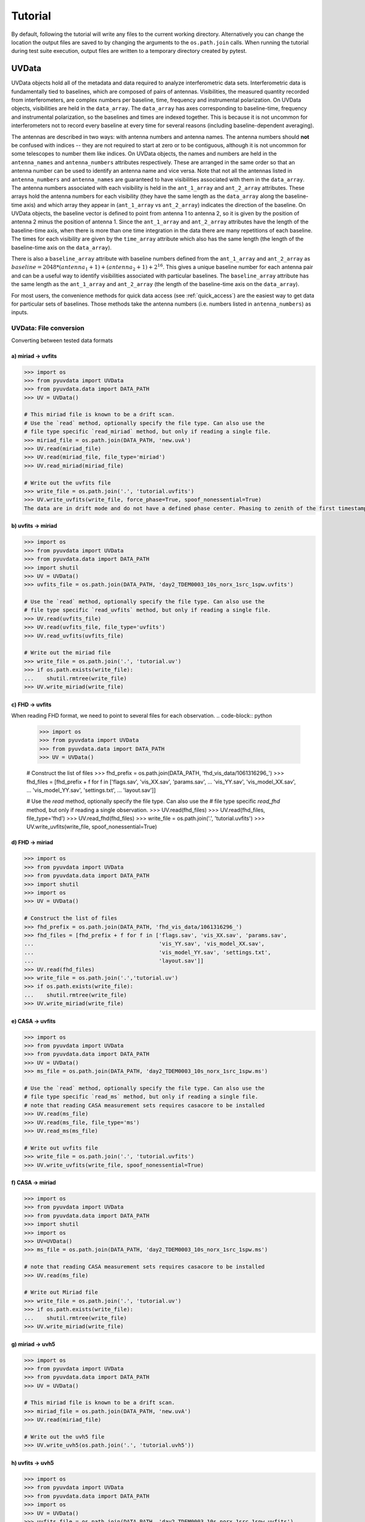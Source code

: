 Tutorial
========

By default, following the tutorial will write any files to the current working directory.
Alternatively you can change the location the output files are saved to
by changing the arguments to the ``os.path.join`` calls.
When running the tutorial during test suite execution,
output files are written to a temporary directory created by pytest.

------
UVData
------

UVData objects hold all of the metadata and data required to analyze interferometric
data sets. Interferometric data is fundamentally tied to baselines, which are composed
of pairs of antennas. Visibilities, the measured quantity recorded from interferometers,
are complex numbers per baseline, time, frequency and instrumental polarization. On
UVData objects, visibilities are held in the ``data_array``. The ``data_array`` has axes
corresponding to baseline-time, frequency and instrumental polarization, so the baselines
and times are indexed together. This is because it is not uncommon for interferometers
not to record every baseline at every time for several reasons (including
baseline-dependent averaging).

The antennas are described in two ways: with antenna numbers and antenna names. The
antenna numbers should **not** be confused with indices -- they are not required to start
at zero or to be contiguous, although it is not uncommon for some telescopes to number
them like indices. On UVData objects, the names and numbers are held in the
``antenna_names`` and ``antenna_numbers`` attributes respectively. These are arranged
in the same order so that an antenna number can be used to identify an antenna name and
vice versa.
Note that not all the antennas listed in ``antenna_numbers`` and ``antenna_names`` are
guaranteed to have visibilities associated with them in the ``data_array``. The antenna
numbers associated with each visibility is held in the ``ant_1_array`` and ``ant_2_array``
attributes. These arrays hold the antenna numbers for each visibility (they have the
same length as the ``data_array`` along the baseline-time axis) and which array they appear
in (``ant_1_array`` vs ``ant_2_array``) indicates the direction of the baseline. On
UVData objects, the baseline vector is defined to point from antenna 1 to antenna 2, so
it is given by the position of antenna 2 minus the position of antenna 1. Since the
``ant_1_array`` and ``ant_2_array`` attributes have the length of the baseline-time axis,
when there is more than one time integration in the data there are many repetitions of
each baseline. The times for each visibility are given by the ``time_array`` attribute
which also has the same length (the length of the baseline-time axis on the ``data_array``).

There is also a ``baseline_array`` attribute with baseline numbers defined from the
``ant_1_array`` and ``ant_2_array`` as
:math:`baseline = 2048 * (antenna_1+1) + (antenna_2+1) + 2^{16}`.
This gives a unique baseline number for each antenna pair and can be a useful way to
identify visibilities associated with particular baselines. The ``baseline_array``
attribute has the same length as the ``ant_1_array`` and ``ant_2_array`` (the length of
the baseline-time axis on the ``data_array``).

For most users, the convenience methods for quick data access (see :ref:`quick_access`)
are the easiest way to get data for particular sets of baselines. Those methods take
the antenna numbers (i.e. numbers listed in ``antenna_numbers``) as inputs.


UVData: File conversion
-----------------------
Converting between tested data formats

a) miriad -> uvfits
*******************
.. code-block:: python

  >>> import os
  >>> from pyuvdata import UVData
  >>> from pyuvdata.data import DATA_PATH
  >>> UV = UVData()

  # This miriad file is known to be a drift scan.
  # Use the `read` method, optionally specify the file type. Can also use the
  # file type specific `read_miriad` method, but only if reading a single file.
  >>> miriad_file = os.path.join(DATA_PATH, 'new.uvA')
  >>> UV.read(miriad_file)
  >>> UV.read(miriad_file, file_type='miriad')
  >>> UV.read_miriad(miriad_file)

  # Write out the uvfits file
  >>> write_file = os.path.join('.', 'tutorial.uvfits')
  >>> UV.write_uvfits(write_file, force_phase=True, spoof_nonessential=True)
  The data are in drift mode and do not have a defined phase center. Phasing to zenith of the first timestamp.

b) uvfits -> miriad
*******************
.. code-block:: python

  >>> import os
  >>> from pyuvdata import UVData
  >>> from pyuvdata.data import DATA_PATH
  >>> import shutil
  >>> UV = UVData()
  >>> uvfits_file = os.path.join(DATA_PATH, 'day2_TDEM0003_10s_norx_1src_1spw.uvfits')

  # Use the `read` method, optionally specify the file type. Can also use the
  # file type specific `read_uvfits` method, but only if reading a single file.
  >>> UV.read(uvfits_file)
  >>> UV.read(uvfits_file, file_type='uvfits')
  >>> UV.read_uvfits(uvfits_file)

  # Write out the miriad file
  >>> write_file = os.path.join('.', 'tutorial.uv')
  >>> if os.path.exists(write_file):
  ...    shutil.rmtree(write_file)
  >>> UV.write_miriad(write_file)

c) FHD -> uvfits
****************
When reading FHD format, we need to point to several files for each observation.
.. code-block:: python

  >>> import os
  >>> from pyuvdata import UVData
  >>> from pyuvdata.data import DATA_PATH
  >>> UV = UVData()

  # Construct the list of files
  >>> fhd_prefix = os.path.join(DATA_PATH, 'fhd_vis_data/1061316296_')
  >>> fhd_files = [fhd_prefix + f for f in ['flags.sav', 'vis_XX.sav', 'params.sav',
  ...                                       'vis_YY.sav', 'vis_model_XX.sav',
  ...                                       'vis_model_YY.sav', 'settings.txt',
  ...                                       'layout.sav']]

  # Use the `read` method, optionally specify the file type. Can also use the
  # file type specific `read_fhd` method, but only if reading a single observation.
  >>> UV.read(fhd_files)
  >>> UV.read(fhd_files, file_type='fhd')
  >>> UV.read_fhd(fhd_files)
  >>> write_file = os.path.join('.', 'tutorial.uvfits')
  >>> UV.write_uvfits(write_file, spoof_nonessential=True)

d) FHD -> miriad
****************
.. code-block:: python

  >>> import os
  >>> from pyuvdata import UVData
  >>> from pyuvdata.data import DATA_PATH
  >>> import shutil
  >>> import os
  >>> UV = UVData()

  # Construct the list of files
  >>> fhd_prefix = os.path.join(DATA_PATH, 'fhd_vis_data/1061316296_')
  >>> fhd_files = [fhd_prefix + f for f in ['flags.sav', 'vis_XX.sav', 'params.sav',
  ...                                       'vis_YY.sav', 'vis_model_XX.sav',
  ...                                       'vis_model_YY.sav', 'settings.txt',
  ...                                       'layout.sav']]
  >>> UV.read(fhd_files)
  >>> write_file = os.path.join('.','tutorial.uv')
  >>> if os.path.exists(write_file):
  ...    shutil.rmtree(write_file)
  >>> UV.write_miriad(write_file)

e) CASA -> uvfits
*****************
.. code-block:: python

  >>> import os
  >>> from pyuvdata import UVData
  >>> from pyuvdata.data import DATA_PATH
  >>> UV = UVData()
  >>> ms_file = os.path.join(DATA_PATH, 'day2_TDEM0003_10s_norx_1src_1spw.ms')

  # Use the `read` method, optionally specify the file type. Can also use the
  # file type specific `read_ms` method, but only if reading a single file.
  # note that reading CASA measurement sets requires casacore to be installed
  >>> UV.read(ms_file)
  >>> UV.read(ms_file, file_type='ms')
  >>> UV.read_ms(ms_file)

  # Write out uvfits file
  >>> write_file = os.path.join('.', 'tutorial.uvfits')
  >>> UV.write_uvfits(write_file, spoof_nonessential=True)

f) CASA -> miriad
*****************
.. code-block:: python

  >>> import os
  >>> from pyuvdata import UVData
  >>> from pyuvdata.data import DATA_PATH
  >>> import shutil
  >>> import os
  >>> UV=UVData()
  >>> ms_file = os.path.join(DATA_PATH, 'day2_TDEM0003_10s_norx_1src_1spw.ms')

  # note that reading CASA measurement sets requires casacore to be installed
  >>> UV.read(ms_file)

  # Write out Miriad file
  >>> write_file = os.path.join('.', 'tutorial.uv')
  >>> if os.path.exists(write_file):
  ...    shutil.rmtree(write_file)
  >>> UV.write_miriad(write_file)

g) miriad -> uvh5
*****************
.. code-block:: python

  >>> import os
  >>> from pyuvdata import UVData
  >>> from pyuvdata.data import DATA_PATH
  >>> UV = UVData()

  # This miriad file is known to be a drift scan.
  >>> miriad_file = os.path.join(DATA_PATH, 'new.uvA')
  >>> UV.read(miriad_file)

  # Write out the uvh5 file
  >>> UV.write_uvh5(os.path.join('.', 'tutorial.uvh5'))

h) uvfits -> uvh5
*****************
.. code-block:: python

  >>> import os
  >>> from pyuvdata import UVData
  >>> from pyuvdata.data import DATA_PATH
  >>> import os
  >>> UV = UVData()
  >>> uvfits_file = os.path.join(DATA_PATH, 'day2_TDEM0003_10s_norx_1src_1spw.uvfits')
  >>> UV.read(uvfits_file)

  # Write out the uvh5 file
  >>> write_file = os.path.join('.', 'tutorial.uvh5')
  >>> if os.path.exists(write_file):
  ...    os.remove(write_file)
  >>> UV.write_uvh5(write_file)

  # Read the uvh5 file back in.
  # Use the `read` method, optionally specify the file type. Can also use the
  # file type specific `read_uvh5` method, but only if reading a single file.
  >>> UV.read(write_file)
  >>> UV.read(write_file, file_type='uvh5')
  >>> UV.read_uvh5(write_file)

i) MWA correlator -> uvfits
***************************
The MWA correlator writes FITS files containing the correlator dumps (but
lacking metadata and not conforming to the uvfits format). pyuvdata can read
these files along with MWA metafits files (containing the required metadata)
into a UVData object which can then be written out to uvfits or any other
supported file type. There are also options for applying cable length corrections,
dividing out digital gains, dividing out the coarse band shape, common flagging patterns,
using cotter flag files, and phasing the data to the pointing center. It is also
optional to apply a Van Vleck correction to the data. The default for this correction is
to use a Chebyshev polynomial approximation, and there is an option to instead use a
slower integral implementation.

.. code-block:: python

  >>> import os
  >>> from pyuvdata import UVData
  >>> from pyuvdata.data import DATA_PATH
  >>> UV = UVData()

  # Construct the list of files
  >>> data_path = os.path.join(DATA_PATH, 'mwa_corr_fits_testfiles/')
  >>> filelist = [data_path + i for i in ['1131733552.metafits',
  ... '1131733552_20151116182537_mini_gpubox01_00.fits']]

  # Use the `read` method, optionally specify the file type. Can also use the
  # file type specific `read_mwa_corr_fits` method, but only if reading files
  # from a single observation.
  # Apply cable corrections and phase data before writing to uvfits
  # Skip routine time/frequency flagging - see flag_init and associated keywords in documentation
  >>> UV.read(filelist, correct_cable_len=True, phase_to_pointing_center=True, flag_init=False)
  >>> UV.read(filelist, file_type='mwa_corr_fits', correct_cable_len=True, phase_to_pointing_center=True, flag_init=False)
  >>> UV.read_mwa_corr_fits(filelist, correct_cable_len=True, phase_to_pointing_center=True, flag_init=False)

  # Write out uvfits file
  >>> write_file = os.path.join('.', 'tutorial.uvfits')
  >>> UV.write_uvfits(write_file, spoof_nonessential=True)

.. _quick_access:

UVData: Quick data access
-------------------------
A small suite of functions are available to quickly access numpy arrays of data,
flags, and nsamples.

a) Data for single antenna pair / polarization combination.
************************************************************
.. code-block:: python

  >>> import os
  >>> from pyuvdata import UVData
  >>> from pyuvdata.data import DATA_PATH
  >>> import numpy as np
  >>> UV = UVData()
  >>> filename = os.path.join(DATA_PATH, 'day2_TDEM0003_10s_norx_1src_1spw.uvfits')
  >>> UV.read(filename)
  >>> data = UV.get_data(1, 2, 'rr')  # data for ant1=1, ant2=2, pol='rr'
  >>> times = UV.get_times(1, 2)  # times corresponding to 0th axis in data
  >>> print(data.shape)
  (9, 64)
  >>> print(times.shape)
  (9,)

  # One can equivalently make any of these calls with the input wrapped in a tuple.
  >>> data = UV.get_data((1, 2, 'rr'))
  >>> times = UV.get_times((1, 2))

b) Flags and nsamples for above data.
*************************************
.. code-block:: python

  >>> flags = UV.get_flags(1, 2, 'rr')
  >>> nsamples = UV.get_nsamples(1, 2, 'rr')
  >>> print(flags.shape)
  (9, 64)
  >>> print(nsamples.shape)
  (9, 64)

c) Data for single antenna pair, all polarizations.
***************************************************
.. code-block:: python

  >>> data = UV.get_data(1, 2)
  >>> print(data.shape)
  (9, 64, 4)

  # Can also give baseline number
  >>> data2 = UV.get_data(UV.antnums_to_baseline(1, 2))
  >>> print(np.all(data == data2))
  True

d) Data for single polarization, all baselines.
***********************************************
.. code-block:: python

  >>> data = UV.get_data('rr')
  >>> print(data.shape)
  (1360, 64)

e) Iterate over all antenna pair / polarizations.
*************************************************
.. code-block:: python

  >>> for key, data in UV.antpairpol_iter():
  ...  flags = UV.get_flags(key)
  ...  nsamples = UV.get_nsamples(key)

    # Do something with the data, flags, nsamples

f) Convenience functions to ask what antennas, baselines, and pols are in the data.
***********************************************************************************
.. code-block:: python

  # Get all unique antennas in data
  >>> print(UV.get_ants())
  [ 0  1  2  3  6  7  8 11 14 18 19 20 21 22 23 24 26 27]

  # Get all baseline nums in data, print first 10.
  >>> print(UV.get_baseline_nums()[0:10])
  [67586 67587 67588 67591 67592 67593 67596 67599 67603 67604]

  # Get all (ordered) antenna pairs in data (same info as baseline_nums), print first 10.
  >>> print(UV.get_antpairs()[0:10])
  [(0, 1), (0, 2), (0, 3), (0, 6), (0, 7), (0, 8), (0, 11), (0, 14), (0, 18), (0, 19)]

  # Get all antenna pairs and polariations, i.e. keys produced in UV.antpairpol_iter(), print first 5.
  >>> print(UV.get_antpairpols()[0:5])
  [(0, 1, 'rr'), (0, 1, 'll'), (0, 1, 'rl'), (0, 1, 'lr'), (0, 2, 'rr')]

g) Quick access to file attributes of a UV* object (UVData, UVCal, UVBeam)
**************************************************************************
.. code-block:: python

  ## in bash ##
  # Print data_array.shape to stdout
  pyuvdata_inspect.py --attr=data_array.shape <uv*_file>

  # Print Ntimes,Nfreqs,Nbls to stdout
  pyuvdata_inspect.py --attr=Ntimes,Nfreqs,Nbls <uv*_file>

  # Load object to instance name "uv" and will remain in interpreter
  pyuvdata_inspect.py -i <uv*_file>

UVData: Phasing
---------------
Phasing/unphasing data
.. code-block:: python

  >>> import os
  >>> from pyuvdata import UVData
  >>> from pyuvdata.data import DATA_PATH
  >>> from astropy.time import Time
  >>> UV = UVData()
  >>> miriad_file = os.path.join(DATA_PATH, 'new.uvA')
  >>> UV.read(miriad_file)
  >>> print(UV.phase_type)
  drift

  # Phase the data to the zenith at first time step. Can either be specified
  # as a astropy Time object or as a float which is taken to be in JD.
  >>> UV.phase_to_time(Time(UV.time_array[0], format='jd'))
  >>> print(UV.phase_type)
  phased

  # Undo phasing
  >>> UV.unphase_to_drift()
  >>> print(UV.phase_type)
  drift

  # Phase the data to the zenith at first time step using float JD.
  >>> UV.phase_to_time(UV.time_array[0])
  >>> print(UV.phase_type)
  phased

  # Rephase to another phase center (unphases and rephases under the hood)
  # Phase to a specific ra/dec/epoch (in radians)
  >>> UV.phase(5.23368, 0.710940, epoch="J2000")


UVData: Averaging and Resampling
--------------------------------
pyuvdata has methods to average (downsample) in time and frequency and also to
upsample in time (useful to get all baselines on the shortest time integration
for a data set that has had baseline dependent time averaging applied).

Use the ``downsample_in_time``, ``upsample_in_time`` and ``resample_in_time`` methods to
average (downsample) and upsample in time or to do both at once on data
that have had baseline dependent averaging (BDA) applied to put all the baselines
on the same time integrations. Resampling in time is done on phased data by default,
drift mode data are phased, resampled, and then unphased. Set ``allow_drift=True``
to do resampling without phasing.

Use the ``frequency_average`` method to average along the frequency axis.

a) Averaging (Downsampling) in time
***********************************
Use either the ``n_times_to_avg`` keyword to specify an integer factor to average
by or ``min_int_time`` to specify a minimum final integration time. Specifying
``min_int_time`` is most appropriate when the integration time varies, e.g. if
the data have had baseline-dependent averaging applied.

.. code-block:: python

  >>> import os
  >>> import numpy as np
  >>> from pyuvdata import UVData
  >>> from pyuvdata.data import DATA_PATH
  >>> uv_object = UVData()
  >>> datafile = os.path.join(DATA_PATH, "zen.2458661.23480.HH.uvh5")
  >>> uv_object.read(datafile)
  >>> uv_object2 = uv_object.copy()
  >>> print("Range of integration times: ", np.amin(uv_object.integration_time),
  ...       "-", np.amax(uv_object.integration_time))
  Range of integration times:  1.879048192 - 1.879048192

  # first use n_times_to_avg to average by a factor of 2 in time.
  >>> uv_object.downsample_in_time(n_times_to_avg=2)
  Data are in drift mode, phasing before resampling.
  Unphasing back to drift mode.

  >>> print("Range of integration times after downsampling: ", np.amin(uv_object.integration_time),
  ...       "-", np.amax(uv_object.integration_time))
  Range of integration times after downsampling:  3.758096384 - 3.758096384

  # Now use min_int_time to average by a factor of 2 in time.
  >>> min_integration_time = np.amax(uv_object2.integration_time) * 2.0
  >>> uv_object2.downsample_in_time(min_int_time=min_integration_time)
  Data are in drift mode, phasing before resampling.
  Unphasing back to drift mode.

  >>> print("Range of integration times after downsampling: ", np.amin(uv_object2.integration_time),
  ...       "-", np.amax(uv_object2.integration_time))
  Range of integration times after downsampling:  3.758096384 - 3.758096384


b) Upsampling in time
*********************
.. code-block:: python

  >>> import os
  >>> import numpy as np
  >>> from pyuvdata import UVData
  >>> from pyuvdata.data import DATA_PATH
  >>> uv_object = UVData()
  >>> datafile = os.path.join(DATA_PATH, "zen.2458661.23480.HH.uvh5")
  >>> uv_object.read(datafile)
  >>> print("Range of integration times: ", np.amin(uv_object.integration_time),
  ...       "-", np.amax(uv_object.integration_time))
  Range of integration times:  1.879048192 - 1.879048192

  >>> max_integration_time = np.amin(uv_object.integration_time) / 2.0
  >>> uv_object.upsample_in_time(max_integration_time)
  Data are in drift mode, phasing before resampling.
  Unphasing back to drift mode.

  >>> print("Range of integration times after upsampling: ", np.amin(uv_object.integration_time),
  ...       "-", np.amax(uv_object.integration_time))
  Range of integration times after upsampling:  0.939524096 - 0.939524096

c) Resampling a BDA dataset in time
***********************************
.. code-block:: python

  >>> import os
  >>> import numpy as np
  >>> from pyuvdata import UVData
  >>> from pyuvdata.data import DATA_PATH
  >>> uv_object = UVData()
  >>> testfile = os.path.join(DATA_PATH, "simulated_bda_file.uvh5")
  >>> uv_object.read(testfile)
  >>> print("Range of integration times: ", np.amin(uv_object.integration_time),
  ...       "-", np.amax(uv_object.integration_time))
  Range of integration times:  2.0 - 16.0

  # Resample all baselines to an 8s integration time
  >>> uv_object.resample_in_time(8)
  >>> print("Range of integration times after resampling: ", np.amin(uv_object.integration_time),
  ...       "-", np.amax(uv_object.integration_time))
  Range of integration times after resampling:  8.0 - 8.0

d) Averaging in frequency
*************************
.. code-block:: python

  >>> import os
  >>> import numpy as np
  >>> from pyuvdata import UVData
  >>> from pyuvdata.data import DATA_PATH
  >>> uv_object = UVData()
  >>> datafile = os.path.join(DATA_PATH, "zen.2458661.23480.HH.uvh5")
  >>> uv_object.read(datafile)
  >>> print("Channel width: ", uv_object.channel_width)
  Channel width:  122070.3125

  # Average by a factor of 2 in frequency
  >>> uv_object.frequency_average(2)
  >>> print("Channel width after frequency averaging: ", uv_object.channel_width)
  Channel width after frequency averaging:  244140.625

UVData: Plotting
----------------
Making a simple waterfall plot.

Note: there is now support for reading in only part of a uvfits, uvh5 or miriad file
(see :ref:`large_files`), so you need not read in the
entire file to plot one waterfall.
.. code-block:: python

  >>> import os
  >>> from pyuvdata import UVData
  >>> from pyuvdata.data import DATA_PATH
  >>> import numpy as np
  >>> import matplotlib.pyplot as plt # doctest: +SKIP
  >>> UV = UVData()
  >>> filename = os.path.join(DATA_PATH, 'day2_TDEM0003_10s_norx_1src_1spw.uvfits')
  >>> UV.read(filename)

  # Note that the length of the array along axis=1 is always 1.
  >>> print(UV.data_array.shape)
  (1360, 1, 64, 4)
  >>> print(UV.Ntimes)
  15
  >>> print(UV.Nfreqs)
  64
  >>> bl = UV.antnums_to_baseline(1, 2)
  >>> print(bl)
  69635
  >>> bl_ind = np.where(UV.baseline_array == bl)[0]

  # Amplitude waterfall for all spectral channels and 0th polarization
  >>> plt.imshow(np.abs(UV.data_array[bl_ind, 0, :, 0])) # doctest: +SKIP
  >>> plt.show() # doctest: +SKIP

  # If using flexible spectral windows (flex_spw=True), plot the 0th window, 0th pol
  >>> if UV.flex_spw: # doctest: +SKIP
  ...     window_sel = UV.flex_spw_id_array == 0 # doctest: +SKIP
  ...     plt.imshow(np.abs(UV.data_array[bl_ind, 0, window_sel, 0])) # doctest: +SKIP
  ...     plt.show() # doctest: +SKIP

  # Update: With new UI features, making waterfalls is easier than ever!
  >>> plt.imshow(np.abs(UV.get_data((1, 2, UV.polarization_array[0])))) # doctest: +SKIP
  >>> plt.show() # doctest: +SKIP


UVData: Location conversions
----------------------------
A number of conversion methods exist to map between different coordinate systems
for locations on the earth.

a) Getting antenna positions in topocentric frame in units of meters
********************************************************************
.. code-block:: python

  # directly from UVData object
  >>> import os
  >>> from pyuvdata import UVData
  >>> from pyuvdata.data import DATA_PATH
  >>> uvd = UVData()
  >>> data_file = os.path.join(DATA_PATH, 'new.uvA')
  >>> uvd.read(data_file)
  >>> antpos, ants = uvd.get_ENU_antpos()

  # using utils
  >>> from pyuvdata import utils

  # get antennas positions in ECEF
  >>> antpos = uvd.antenna_positions + uvd.telescope_location

  # convert to topocentric (East, North, Up or ENU) coords.
  >>> antpos = utils.ENU_from_ECEF(antpos, *uvd.telescope_location_lat_lon_alt)

UVData: Selecting data
----------------------
The select method lets you select specific antennas (by number or name),
antenna pairs, frequencies (in Hz or by channel number), times (or time_range)
or polarizations to keep in the object while removing others.

Note: The same select interface is now supported on the read for uvfits, uvh5
and miriad files (see :ref:`large_files`), so you need not
read in the entire file before doing the select.

a) Select 3 antennas to keep using the antenna number.
******************************************************
.. code-block:: python

  >>> import os
  >>> from pyuvdata import UVData
  >>> from pyuvdata.data import DATA_PATH
  >>> import numpy as np
  >>> UV = UVData()
  >>> filename = os.path.join(DATA_PATH, 'day2_TDEM0003_10s_norx_1src_1spw.uvfits')
  >>> UV.read(filename)

  # print all the antennas numbers with data in the original file
  >>> print(np.unique(UV.ant_1_array.tolist() + UV.ant_2_array.tolist()))
  [ 0  1  2  3  6  7  8 11 14 18 19 20 21 22 23 24 26 27]
  >>> UV.select(antenna_nums=[0, 11, 20])

  # print all the antennas numbers with data after the select
  >>> print(np.unique(UV.ant_1_array.tolist() + UV.ant_2_array.tolist()))
  [ 0 11 20]

b) Select 3 antennas to keep using the antenna names, also select 5 frequencies to keep.
****************************************************************************************
.. code-block:: python

  >>> import os
  >>> from pyuvdata import UVData
  >>> from pyuvdata.data import DATA_PATH
  >>> import numpy as np
  >>> UV = UVData()
  >>> filename = os.path.join(DATA_PATH, 'day2_TDEM0003_10s_norx_1src_1spw.uvfits')
  >>> UV.read(filename)

  # print all the antenna names with data in the original file
  >>> unique_ants = np.unique(UV.ant_1_array.tolist() + UV.ant_2_array.tolist())
  >>> print([UV.antenna_names[np.where(UV.antenna_numbers==a)[0][0]] for a in unique_ants])
  ['W09', 'E02', 'E09', 'W01', 'N06', 'N01', 'E06', 'E08', 'W06', 'W04', 'N05', 'E01', 'N04', 'E07', 'W05', 'N02', 'E03', 'N08']

  # print how many frequencies in the original file
  >>> print(UV.freq_array.size)
  64
  >>> UV.select(antenna_names=['N02', 'E09', 'W06'], frequencies=UV.freq_array[0,0:4])

  # print all the antenna names with data after the select
  >>> unique_ants = np.unique(UV.ant_1_array.tolist() + UV.ant_2_array.tolist())
  >>> print([UV.antenna_names[np.where(UV.antenna_numbers==a)[0][0]] for a in unique_ants])
  ['E09', 'W06', 'N02']

  # print all the frequencies after the select
  >>> print(UV.freq_array)
  [[3.6304542e+10 3.6304667e+10 3.6304792e+10 3.6304917e+10]]

c) Select a few antenna pairs to keep
*************************************
.. code-block:: python

  >>> import os
  >>> from pyuvdata import UVData
  >>> from pyuvdata.data import DATA_PATH
  >>> UV = UVData()
  >>> filename = os.path.join(DATA_PATH, 'day2_TDEM0003_10s_norx_1src_1spw.uvfits')
  >>> UV.read(filename)

  # print how many antenna pairs with data in the original file
  >>> print(len(set(zip(UV.ant_1_array, UV.ant_2_array))))
  153
  >>> UV.select(bls=[(0, 2), (6, 0), (0, 21)])

  # note that order of the values in the pair does not matter
  # print all the antenna pairs after the select
  >>> print(sorted(set(zip(UV.ant_1_array, UV.ant_2_array))))
  [(0, 2), (0, 6), (0, 21)]

d) Select antenna pairs using baseline numbers
**********************************************
.. code-block:: python

  >>> import os
  >>> import numpy as np
  >>> from pyuvdata import UVData
  >>> from pyuvdata.data import DATA_PATH
  >>> UV = UVData()
  >>> filename = os.path.join(DATA_PATH, 'day2_TDEM0003_10s_norx_1src_1spw.uvfits')
  >>> UV.read(filename)

  # baseline numbers can be found in the baseline_array
  >>> print(len(UV.baseline_array))
  1360

  # select baselines using the baseline numbers
  >>> UV.select(bls=[73736, 73753, 81945])

  # print unique baselines and antennas after select
  >>> print(np.unique(UV.baseline_array))
  [73736 73753 81945]
  >>> print(list(set(zip(UV.ant_1_array, UV.ant_2_array))))
  [(3, 24), (3, 7), (7, 24)]

e) Select antenna pairs and polarizations using ant_str argument
****************************************************************

Basic options are 'auto', 'cross', or 'all'. 'auto' returns just the
autocorrelations (all pols), while 'cross' returns just the cross-correlations
(all pols).  The ant_str can also contain:

1. Individual antenna number(s):
________________________________

- 1: returns all antenna pairs containing antenna number 1 (including the auto correlation)
- 1,2: returns all antenna pairs containing antennas 1 and/or 2

.. code-block:: python

  >>> import os
  >>> from pyuvdata import UVData
  >>> from pyuvdata.data import DATA_PATH
  >>> UV = UVData()
  >>> filename = os.path.join(DATA_PATH, 'day2_TDEM0003_10s_norx_1src_1spw.uvfits')
  >>> UV.read(filename)

  # Print the number of antenna pairs in the original file
  >>> print(len(UV.get_antpairs()))
  153

  # Apply select to UV object
  >>> UV.select(ant_str='1,2,3')

  # Print the number of antenna pairs after the select
  >>> print(len(UV.get_antpairs()))
  48

2. Individual baseline(s):
___________________________

- 1_2: returns only the antenna pair (1,2)
- 1_2,1_3,1_10: returns antenna pairs (1,2),(1,3),(1,10)
- (1,2)_3: returns antenna pairs (1,3),(2,3)
- 1_(2,3): returns antenna pairs (1,2),(1,3)

.. code-block:: python

  >>> import os
  >>> from pyuvdata import UVData
  >>> from pyuvdata.data import DATA_PATH
  >>> UV = UVData()
  >>> filename = os.path.join(DATA_PATH, 'day2_TDEM0003_10s_norx_1src_1spw.uvfits')
  >>> UV.read(filename)

  # Print the number of antenna pairs in the original file
  >>> print(len(UV.get_antpairs()))
  153

  # Apply select to UV object
  >>> UV.select(ant_str='(1,2)_(3,6)')

  # Print the antennas pairs with data after the select
  >>> print(UV.get_antpairs())
  [(1, 3), (1, 6), (2, 3), (2, 6)]

3. Antenna number(s) and polarization(s):
__________________________________________

When polarization information is passed with antenna numbers,
all antenna pairs kept in the object will retain data for each specified polarization

- 1x: returns all antenna pairs containing antenna number 1 and polarizations xx and xy
- 2x_3y: returns the antenna pair (2,3) and polarization xy
- 1r_2l,1l_3l,1r_4r: returns antenna pairs (1,2), (1,3), (1,4) and polarizations rr, ll, and rl.  This yields a complete list of baselines with polarizations of 1r_2l, 1l_2l, 1r_2r, 1r_3l, 1l_3l, 1r_3r, 1r_11l, 1l_11l, and 1r_11r.
- (1x,2y)_(3x,4y): returns antenna pairs (1,3),(1,4),(2,3),(2,4) and polarizations xx, yy, xy, and yx
- 2l_3: returns antenna pair (2,3) and polarizations ll and lr
- 2r_3: returns antenna pair (2,3) and polarizations rr and rl
- 1l_3,2x_3: returns antenna pairs (1,3), (2,3) and polarizations ll, lr, xx, and xy
- 1_3l,2_3x: returns antenna pairs (1,3), (2,3) and polarizations ll, rl, xx, and yx

.. code-block:: python

  >>> import os
  >>> from pyuvdata import UVData
  >>> from pyuvdata.data import DATA_PATH
  >>> UV = UVData()
  >>> filename = os.path.join(DATA_PATH, 'day2_TDEM0003_10s_norx_1src_1spw.uvfits')
  >>> UV.read(filename)

  # Print the number of antennas and polarizations with data in the original file
  >>> print((len(UV.get_antpairs()), UV.get_pols()))
  (153, ['rr', 'll', 'rl', 'lr'])

  # Apply select to UV object
  >>> UV.select(ant_str='1r_2l,1l_3l,1r_6r')

  # Print all the antennas numbers and polarizations with data after the select
  >>> print((UV.get_antpairs(), UV.get_pols()))
  ([(1, 2), (1, 3), (1, 6)], ['rr', 'll', 'rl'])

4. Stokes parameter(s):
________________________

Can be passed lowercase or uppercase

- i,I: keeps only Stokes I
- q,V: keeps both Stokes Q and V

5. Minus sign(s):
________________________

If a minus sign is present in front of an antenna number, it will not be kept in the data

- 1,-3: returns all antenna pairs containing antenna 1, but removes any containing antenna 3
- 1,-1_3: returns all antenna pairs containing antenna 1, except the antenna pair (1,3)
- 1x_(-3y,10x): returns antenna pair (1,10) and polarization xx

.. code-block:: python

  >>> import os
  >>> from pyuvdata import UVData
  >>> from pyuvdata.data import DATA_PATH
  >>> UV = UVData()
  >>> filename = os.path.join(DATA_PATH, 'day2_TDEM0003_10s_norx_1src_1spw.uvfits')
  >>> UV.read(filename)

  # Print the number of antenna pairs in the original file
  >>> print(len(UV.get_antpairs()))
  153

  # Apply select to UV object
  >>> UV.select(ant_str='1,-1_3')

  # Print the number of antenna pairs with data after the select
  >>> print(len(UV.get_antpairs()))
  16

e) Select data and return new object (leaving original intact).
***************************************************************
.. code-block:: python

  >>> import os
  >>> from pyuvdata import UVData
  >>> from pyuvdata.data import DATA_PATH
  >>> import numpy as np
  >>> UV = UVData()
  >>> filename = os.path.join(DATA_PATH, 'day2_TDEM0003_10s_norx_1src_1spw.uvfits')
  >>> UV.read(filename)
  >>> UV2 = UV.select(antenna_nums=[0, 11, 20], inplace=False)

  # print all the antennas numbers with data in the original file
  >>> print(np.unique(UV.ant_1_array.tolist() + UV.ant_2_array.tolist()))
  [ 0  1  2  3  6  7  8 11 14 18 19 20 21 22 23 24 26 27]

  # print all the antennas numbers with data after the select
  >>> print(np.unique(UV2.ant_1_array.tolist() + UV2.ant_2_array.tolist()))
  [ 0 11 20]

UVData: Combining and concatenating data
----------------------------------------
The __add__ method lets you combine UVData objects along
the baseline-time, frequency, and/or polarization axis.

a) Combine frequencies.
***********************
.. code-block:: python

  >>> import os
  >>> from pyuvdata import UVData
  >>> from pyuvdata.data import DATA_PATH
  >>> import numpy as np
  >>> uv1 = UVData()
  >>> filename = os.path.join(DATA_PATH, 'day2_TDEM0003_10s_norx_1src_1spw.uvfits')
  >>> uv1.read(filename)
  >>> uv2 = uv1.copy()

  # Downselect frequencies to recombine
  >>> uv1.select(freq_chans=np.arange(0, 32))
  >>> uv2.select(freq_chans=np.arange(32, 64))
  >>> uv3 = uv1 + uv2
  >>> print((uv1.Nfreqs, uv2.Nfreqs, uv3.Nfreqs))
  (32, 32, 64)

b) Combine times.
*****************
.. code-block:: python

  >>> import os
  >>> from pyuvdata import UVData
  >>> from pyuvdata.data import DATA_PATH
  >>> import numpy as np
  >>> uv1 = UVData()
  >>> filename = os.path.join(DATA_PATH, 'day2_TDEM0003_10s_norx_1src_1spw.uvfits')
  >>> uv1.read(filename)
  >>> uv2 = uv1.copy()

  # Downselect times to recombine
  >>> times = np.unique(uv1.time_array)
  >>> uv1.select(times=times[0:len(times) // 2])
  >>> uv2.select(times=times[len(times) // 2:])
  >>> uv3 = uv1 + uv2
  >>> print((uv1.Ntimes, uv2.Ntimes, uv3.Ntimes))
  (7, 8, 15)
  >>> print((uv1.Nblts, uv2.Nblts, uv3.Nblts))
  (459, 901, 1360)

c) Combine in place.
********************
The following two commands are equivalent, and act on uv1
directly without creating a third uvdata object.
.. code-block:: python

  >>> import os
  >>> from pyuvdata import UVData
  >>> from pyuvdata.data import DATA_PATH
  >>> import numpy as np
  >>> uv1 = UVData()
  >>> filename = os.path.join(DATA_PATH, 'day2_TDEM0003_10s_norx_1src_1spw.uvfits')
  >>> uv1.read(filename)
  >>> uv2 = uv1.copy()
  >>> uv1.select(times=times[0:len(times) // 2])
  >>> uv2.select(times=times[len(times) // 2:])
  >>> uv1.__add__(uv2, inplace=True)

  >>> uv1.read(filename)
  >>> uv2 = uv1.copy()
  >>> uv1.select(times=times[0:len(times) // 2])
  >>> uv2.select(times=times[len(times) // 2:])
  >>> uv1 += uv2

d) Reading multiple files.
**************************
If the ``read`` method is given a list of files
(or list of lists for FHD or MWA correlator files), each file will be read in succession
and combined with the previous file(s).
.. code-block:: python

  >>> import os
  >>> from pyuvdata import UVData
  >>> from pyuvdata.data import DATA_PATH
  >>> uv = UVData()
  >>> filename = os.path.join(DATA_PATH, 'day2_TDEM0003_10s_norx_1src_1spw.uvfits')
  >>> uv.read(filename)
  >>> uv1 = uv.select(freq_chans=np.arange(0, 20), inplace=False)
  >>> uv2 = uv.select(freq_chans=np.arange(20, 40), inplace=False)
  >>> uv3 = uv.select(freq_chans=np.arange(40, 64), inplace=False)
  >>> uv1.write_uvfits(os.path.join('.', 'tutorial1.uvfits'))
  >>> uv2.write_uvfits(os.path.join('.', 'tutorial2.uvfits'))
  >>> uv3.write_uvfits(os.path.join('.', 'tutorial3.uvfits'))
  >>> filenames = [os.path.join('.', f) for f
  ...             in ['tutorial1.uvfits', 'tutorial2.uvfits', 'tutorial3.uvfits']]
  >>> uv.read(filenames)

e) Fast concatenation
*********************
As an alternative to the ``__add__`` operation, the ``fast_concat`` method can
be used. The user specifies a UVData object to combine with the existing one,
along with the axis along which they should be combined. Fast concatenation can
be invoked implicitly when reading in multiple files as above by passing the
``axis`` keyword argument. This will use the ``fast_concat`` method instead of
the ``__add__`` method to combine the data contained in the files into a single
UVData object.

**WARNING**: There is no guarantee that two objects combined in this fashion
will result in a self-consistent object after concatenation. Basic checking is
done, but time-consuming robust check are eschewed for the sake of speed. The
data will also *not* be reordered or sorted as part of the concatenation, and so
this must be done manually by the user if a reordering is desired
(see :ref:`sorting_data`).

The ``fast_concat`` method is significantly faster than ``__add__``, especially
for large UVData objects. Preliminary benchmarking shows that reading in
time-ordered visibilities from disk using the ``axis`` keyword argument can
improve throughput by nearly an order of magnitude for 100 HERA data files
stored in the uvh5 format.
.. code-block:: python

  >>> import os
  >>> from pyuvdata import UVData
  >>> from pyuvdata.data import DATA_PATH
  >>> uv = UVData()
  >>> filename = os.path.join(DATA_PATH, 'day2_TDEM0003_10s_norx_1src_1spw.uvfits')
  >>> uv.read(filename)
  >>> uv1 = uv.select(freq_chans=np.arange(0, 20), inplace=False)
  >>> uv2 = uv.select(freq_chans=np.arange(20, 40), inplace=False)
  >>> uv3 = uv.select(freq_chans=np.arange(40, 64), inplace=False)
  >>> uv1.write_uvfits(os.path.join('.', 'tutorial1.uvfits'))
  >>> uv2.write_uvfits(os.path.join('.', 'tutorial2.uvfits'))
  >>> uv3.write_uvfits(os.path.join('.', 'tutorial3.uvfits'))
  >>> filenames = [os.path.join('.', f) for f
  ...             in ['tutorial1.uvfits', 'tutorial2.uvfits', 'tutorial3.uvfits']]
  >>> uv.read(filenames, axis='freq')


UVData: Summing and differencing visibilities
---------------------------------------------
Simple summing and differencing of visibilities can be done with the ``sum_vis``
and ``diff_vis`` methods.
.. code-block:: python

  >>> import os
  >>> from pyuvdata import UVData
  >>> from pyuvdata.data import DATA_PATH
  >>> filename = os.path.join(DATA_PATH, 'day2_TDEM0003_10s_norx_1src_1spw.uvfits')
  >>> uv1 = UVData()
  >>> uv1.read(filename)
  >>> uv2 = uv1.copy()

  # sum visibilities
  >>> uv1 = uv1.sum_vis(uv2)

  # diff visibilities
  >>> uv1 = uv1.diff_vis(uv2)

  # in place option
  >>> uv1.sum_vis(uv2, inplace=True)

  # override a particular parameter
  >>> uv1.instrument = "test instrument"
  >>> uv1.sum_vis(uv2, inplace=True, override_params=["instrument"])

.. _large_files:

UVData: Working with large files
--------------------------------
To save on memory and time, pyuvdata supports reading only parts of uvfits, uvh5,
miriad, and MWA correlator fits files.

a) Reading just the metadata of a file
******************************************
For uvh5, uvfits, FHD and MWA correlator fits files, reading in the only the
metadata results in a metadata only
UVData object (which has every attribute except the data_array,
flag_array and nsample_array filled out). For Miriad files, less of the
metadata can be read without reading the data, but many of the attributes
are available.

Measurement set (ms) files do not support
reading only the metadata
(the read_data keyword is ignored for ms files).
.. code-block:: python

  >>> import os
  >>> from pyuvdata import UVData
  >>> from pyuvdata.data import DATA_PATH
  >>> uv = UVData()
  >>> filename = os.path.join(DATA_PATH, 'day2_TDEM0003_10s_norx_1src_1spw.uvfits')

  # read the metadata but not the data
  >>> uv.read(filename, read_data=False)

  >>> print(uv.metadata_only)
  True

  >>> print(uv.time_array.size)
  1360

  >>> print(uv.data_array)
  None

b) Reading only parts of uvfits, uvh5 or miriad data
****************************************************
The same options that are available for the select function can also be passed to
the read method to do the select on the read, saving memory and time if only a
portion of the data are needed.

Note that these keywords can be used for any file type, but for FHD,
MWA correlator FITS files, and
measurement set (ms) files, the select is done after the read, which does not
save memory. Miriad only supports some of the selections on the read, the
unsupported ones are done after the read.
Any of the select keywords can be used for any file type, but selects for keywords
that are not supported by the select on read for a given file type will be
done after the read, which does not save memory.
.. code-block:: python

  >>> import os
  >>> import numpy as np
  >>> from pyuvdata import UVData
  >>> from pyuvdata.data import DATA_PATH
  >>> uv = UVData()
  >>> filename = os.path.join(DATA_PATH, 'day2_TDEM0003_10s_norx_1src_1spw.uvfits')
  >>> uv.read(filename, freq_chans=np.arange(32))
  >>> print(uv.data_array.shape)
  (1360, 1, 32, 4)

  # Reading in the metadata can help with specifying what data to read in
  >>> uv = UVData()
  >>> uv.read(filename, read_data=False)
  >>> unique_times = np.unique(uv.time_array)
  >>> print(unique_times.shape)
  (15,)

  >>> times_to_keep = unique_times[[0, 2, 4]]
  >>> uv.read(filename, times=times_to_keep)
  >>> print(uv.data_array.shape)
  (179, 1, 64, 4)

  # Select a few baselines from a miriad file
  >>> filename = os.path.join(DATA_PATH, 'zen.2457698.40355.xx.HH.uvcA')
  >>> uv.read(filename, bls=[(9, 10), (9, 20)])
  >>> print(uv.get_antpairs())
  [(9, 10), (9, 20)]

  # Select certain frequencies from a uvh5 file
  >>> filename = os.path.join(DATA_PATH, "zen.2458661.23480.HH.uvh5")
  >>> uv.read(filename, freq_chans=np.arange(2))
  >>> print(uv.data_array.shape)
  (200, 1, 2, 2)

c) Writing to a uvh5 file in parts
**********************************

It is possible to write to a uvh5 file in parts, so not all of the file needs to
be in memory at once. This is very useful when combined with partial reading
described above, so that operations that in principle require all of the data,
such as applying calibration solutions, can be performed even in situations where
the available memory is smaller than the size of the file.

Partial writing requires two steps: initializing an empty file on disk with the
correct metadata for the final object, and then subsequently writing the data in
stages to that same file. In this latter stage, the same syntax for performing a
selective read operation is used, so that the user can precisely specify which
parts of the data, flags, and nsample arrays should be written to. The user then
also provides the data, flags, and nsample arrays of the proper size, and they
are written to the appropriate parts of the file on disk.
.. code-block:: python

  >>> import os
  >>> import numpy as np
  >>> from pyuvdata import UVData
  >>> from pyuvdata.data import DATA_PATH
  >>> uv = UVData()
  >>> filename = os.path.join(DATA_PATH, "zen.2458661.23480.HH.uvh5")
  >>> uv.read(filename, read_data=False)
  >>> partfile = os.path.join('.', 'tutorial_partial_io.uvh5')
  >>> uv.initialize_uvh5_file(partfile, clobber=True)

  # read in the lower and upper halves of the band separately, and apply different scalings
  >>> Nfreqs = uv.Nfreqs
  >>> Hfreqs = Nfreqs // 2
  >>> freq_inds1 = np.arange(Hfreqs)
  >>> freq_inds2 = np.arange(Hfreqs, Nfreqs)
  >>> uv2 = UVData()
  >>> uv2.read(filename, freq_chans=freq_inds1)
  >>> data_array = 0.5 * uv2.data_array
  >>> flag_array = uv2.flag_array
  >>> nsample_array = uv2.nsample_array
  >>> uv.write_uvh5_part(partfile, data_array, flag_array, nsample_array, freq_chans=freq_inds1)

  >>> uv2.read(filename, freq_chans=freq_inds2)
  >>> data_array = 2.0 * uv2.data_array
  >>> flag_array = uv2.flag_array
  >>> nsample_array = uv2.nsample_array
  >>> uv.write_uvh5_part(partfile, data_array, flag_array, nsample_array, freq_chans=freq_inds2)


.. _sorting_data:

UVData: Sorting data along various axes
---------------------------------------
A few methods exist for sorting (and conjugating) data along various axes to
support comparisons between UVData objects and software access patterns.

a) Conjugating baselines
************************

The :meth:`pyuvdata.UVData.conjugate_bls` method will conjugate baselines to conform to various
conventions (``'ant1<ant2'``, ``'ant2<ant1'``, ``'u<0'``, ``'u>0'``, ``'v<0'``, ``'v>0'``) or it can just
conjugate a set of specific baseline-time indices.

.. code-block:: python

  >>> import os
  >>> from pyuvdata import UVData
  >>> from pyuvdata.data import DATA_PATH
  >>> uv = UVData()
  >>> uvfits_file = os.path.join(DATA_PATH, 'day2_TDEM0003_10s_norx_1src_1spw.uvfits')
  >>> uv.read(uvfits_file)
  >>> uv.conjugate_bls('ant1<ant2')
  >>> print(np.min(uv.ant_2_array - uv.ant_1_array) >= 0)
  True

  >>> uv2.conjugate_bls(convention='u<0', use_enu=False)
  >>> print(np.max(uv2.uvw_array[:, 0]) <= 0)
  True

b) Sorting along the baseline-time axis
***************************************

The :meth:`pyuvdata.UVData.reorder_blts` method will reorder the baseline-time axis by sorting by ``'time'``,
``'baseline'``, ``'ant1'`` or ``'ant2'`` or according to an order preferred for data that
have baseline dependent averaging ``'bda'``. A user can also just specify a desired
order by passing an array of baseline-time indices.

.. code-block:: python

  >>> import os
  >>> from pyuvdata import UVData
  >>> from pyuvdata.data import DATA_PATH
  >>> uv = UVData()
  >>> uvfits_file = os.path.join(DATA_PATH, 'day2_TDEM0003_10s_norx_1src_1spw.uvfits')
  >>> uv.read(uvfits_file)

  # The default is to sort first by time, then by baseline
  >>> uv.reorder_blts()
  >>> print(np.min(np.diff(uv.time_array)) >= 0)
  True

  # Explicity sorting by 'time' then 'baseline' gets the same result
  >>> uv2 = uv.copy()
  >>> uv2.reorder_blts(order='time', minor_order='baseline')
  >>> print(uv == uv2)
  True

  >>> uv.reorder_blts(order='ant1', minor_order='ant2')
  >>> print(np.min(np.diff(uv.ant_1_array)) >= 0)
  True

  # You can also sort and conjugate in a single step for the purposes of comparing two objects
  >>> uv.reorder_blts(order='bda', conj_convention='ant1<ant2')
  >>> uv2.reorder_blts(order='bda', conj_convention='ant1<ant2')
  >>> print(uv == uv2)
  True

c) Sorting along the polarization axis
**************************************

The :meth:`pyuvdata.UVData.reorder_pols` method will reorder the polarization axis either following
the ``'AIPS'`` or ``'CASA'`` convention, or by an explicit index ordering set by the user.

.. code-block:: python

  >>> import os
  >>> from pyuvdata import UVData
  >>> from pyuvdata.data import DATA_PATH
  >>> import pyuvdata.utils as uvutils
  >>> uv = UVData()
  >>> uvfits_file = os.path.join(DATA_PATH, 'day2_TDEM0003_10s_norx_1src_1spw.uvfits')
  >>> uv.read(uvfits_file)
  >>> print(uvutils.polnum2str(uv.polarization_array))
  ['rr', 'll', 'rl', 'lr']

  >>> uv.reorder_pols('CASA')
  >>> print(uvutils.polnum2str(uv.polarization_array))
  ['rr', 'rl', 'lr', 'll']

UVData: Working with Redundant Baselines
----------------------------------------

a) Finding Redundant Baselines
******************************
:mod:`~pyuvdata.utils` contains functions for finding redundant groups of baselines in
an array, either by antenna positions or uvw coordinates. Baselines are
considered redundant if they are within a specified tolerance distance (default is 1 meter).

The :func:`~pyuvdata.utils.get_baseline_redundancies` function accepts an array of baseline indices
and an array of baseline vectors (ie, uvw coordinates) as input, and finds
redundancies among the vectors as given. If the ``with_conjugates`` option is
selected, it will include baselines that are redundant when reversed in the same group.
In this case, a list of ``conjugates`` is returned as well,
which contains indices for the baselines that were flipped for the redundant groups.
In either mode of operation, this will only return baseline indices that are in the list passed in.

The :func:`~pyuvdata.utils.get_antenna_redundancies` function accepts an array of
antenna indices and an array of antenna positions as input, defines baseline vectors
and indices in the convention that ``ant1<ant2``, and runs
:func:`~pyuvdata.utils.get_baseline_redundancies` to find redundant baselines. It will then apply the conjugates
list to the groups it finds.

There is a subtle difference between the purposes of the two functions.
:func:`~pyuvdata.utils.get_antenna_redundancies` gives you all redundant baselines from the
antenna positions, and does not necessarily reflect the baselines
in a file (this is similar to what is written in the ``hera_cal`` package used by the
HERA collaboration).
Alternatively, :func:`~pyuvdata.utils.get_baseline_redundancies` may be given the actual
baseline vectors in a file and it will search for redundancies just among those baselines.

The method :meth:`~pyuvdata.UVData.get_redundancies` is provided as a convenience. If
run with the ``use_antpos`` option, it will mimic the behavior of
:func:`~pyuvdata.utils.get_antenna_redundancies`.
Otherwise it will return redundancies in the existing data using
:func:`~pyuvdata.utils.get_baseline_redundancies`.
If run with ``use_antpos`` and the ``conjugate_bls`` option, it will also adjust the
``data_array`` and ``baseline_array`` so that the baselines in the returned groups
correspond with the baselines listed on the object (i.e., except for
antenna pairs with no associated data).

.. code-block:: python

  >>> import os
  >>> import numpy as np
  >>> from pyuvdata import UVData
  >>> from pyuvdata.data import DATA_PATH
  >>> from pyuvdata import utils as uvutils
  >>> uvd = UVData()

  # This file contains a HERA19 layout.
  >>> uvd.read(os.path.join(DATA_PATH, 'fewant_randsrc_airybeam_Nsrc100_10MHz.uvfits'))
  >>> uvd.unphase_to_drift(use_ant_pos=True)
  >>> tol = 0.05  # Tolerance in meters
  >>> uvd.select(times=uvd.time_array[0])

  # Returned values: list of redundant groups, corresponding mean baseline vectors, baseline lengths. No conjugates included, so conjugates is None.
  >>> baseline_groups, vec_bin_centers, lengths = uvutils.get_baseline_redundancies(uvd.baseline_array, uvd.uvw_array, tol=tol)
  >>> print(len(baseline_groups))
  19

  # The with_conjugates option includes baselines that are redundant when reversed.
  # If used, the conjugates list will contain a list of indices of baselines that must be flipped to be redundant.
  >>> baseline_groups, vec_bin_centers, lengths, conjugates = uvutils.get_baseline_redundancies(uvd.baseline_array, uvd.uvw_array, tol=tol, with_conjugates=True)
  >>> print(len(baseline_groups))
  19

  # Using antenna positions instead
  >>> antpos, antnums = uvd.get_ENU_antpos()
  >>> baseline_groups, vec_bin_centers, lengths = uvutils.get_antenna_redundancies(antnums, antpos, tol=tol, include_autos=True)
  >>> print(len(baseline_groups))
  20

  # get_antenna_redundancies has the option to ignore autocorrelations.
  >>> baseline_groups, vec_bin_centers, lengths = uvutils.get_antenna_redundancies(antnums, antpos, tol=tol, include_autos=False)
  >>> print(len(baseline_groups))
  19

b) Compressing/inflating on Redundant Baselines
***********************************************
Since redundant baselines should have similar visibilities, some level of data
compression can be achieved by only keeping one out of a set of redundant baselines.
The :meth:`~pyuvdata.UVData.compress_by_redundancy` method will find groups of baselines that are
redundant to a given tolerance and either average over them or select a single
baseline from the redundant group. If the data are identical between redundant
baselines (e.g. if they are from a noiseless simulation) the "select" method
should be used as it is much faster. If the "average" method is used, the data
are combined with a weighted average using the ``nsample_array`` as weights
and the final ``nsample_array`` will be a sum of the ``nsample_array`` of the
combined baselines (so it can be larger than 1).

This action is (almost) inverted by the :meth:`~pyuvdata.UVData.inflate_by_redundancy`
method, which finds all possible baselines from the antenna positions and fills
in the full data array based on redundancy.

.. code-block:: python

  >>> import os
  >>> from pyuvdata import UVData
  >>> from pyuvdata.data import DATA_PATH
  >>> import numpy as np
  >>> uv0 = UVData()
  >>> uv0.read(os.path.join(DATA_PATH, 'fewant_randsrc_airybeam_Nsrc100_10MHz.uvfits'))
  >>> tol = 0.02   # In meters

  # Compression can be run in-place or return a separate UVData object.
  >>> uv_backup = uv0.copy()
  >>> uv2 = uv0.compress_by_redundancy(method="select", tol=tol, inplace=False)
  >>> uv0.compress_by_redundancy(method="select", tol=tol)
  >>> uv2 == uv0
  True

  # Note -- Compressing and inflating changes the baseline order, reorder before comparing.
  >>> uv0.inflate_by_redundancy(tol=tol)
  >>> uv_backup.reorder_blts(conj_convention="u>0", uvw_tol=tol)
  >>> uv0.reorder_blts()
  >>> np.all(uv0.baseline_array == uv_backup.baseline_array)
  True

  >>> uv2.inflate_by_redundancy(tol=tol)
  >>> uv2 == uv0
  True

------
UVCal
------

UVCal: Reading/writing
----------------------
Calibration files using UVCal.

a) Reading a cal fits gain calibration file.
********************************************
.. code-block:: python

  >>> import os
  >>> from pyuvdata import UVCal
  >>> from pyuvdata.data import DATA_PATH
  >>> import numpy as np
  >>> import matplotlib.pyplot as plt # doctest: +SKIP
  >>> cal = UVCal()
  >>> filename = os.path.join(DATA_PATH, 'zen.2457698.40355.xx.gain.calfits')
  >>> cal.read_calfits(filename)

  # Cal type:
  >>> print(cal.cal_type)
  gain

  # number of antenna polarizations and polarization type.
  >>> print((cal.Njones, cal.jones_array))
  (1, array([-5]))

  # Number of antennas with data
  >>> print(cal.Nants_data)
  19

  # Number of frequencies
  >>> print(cal.Nfreqs)
  10

  # Shape of the gain_array
  >>> print(cal.gain_array.shape)
  (19, 1, 10, 5, 1)

  # plot abs of all gains for first time and first jones polarization.
  >>> for ant in range(cal.Nants_data): # doctest: +SKIP
  ...    plt.plot(cal.freq_array.flatten(), np.abs(cal.gain_array[ant, 0, :, 0, 0]))
  >>> plt.xlabel('Frequency (Hz)') # doctest: +SKIP
  >>> plt.ylabel('Abs(gains)') # doctest: +SKIP
  >>> plt.show() # doctest: +SKIP


b) FHD cal to cal fits
***********************
.. code-block:: python

  >>> import os
  >>> from pyuvdata import UVCal
  >>> from pyuvdata.data import DATA_PATH
  >>> import os
  >>> obs_testfile = os.path.join(DATA_PATH, 'fhd_cal_data/1061316296_obs.sav')
  >>> cal_testfile = os.path.join(DATA_PATH, 'fhd_cal_data/1061316296_cal.sav')
  >>> settings_testfile = os.path.join(DATA_PATH, 'fhd_cal_data/1061316296_settings.txt')

  >>> fhd_cal = UVCal()
  >>> fhd_cal.read_fhd_cal(cal_testfile, obs_testfile, settings_file=settings_testfile)
  >>> fhd_cal.write_calfits(os.path.join('.', 'tutorial_cal.fits'), clobber=True)


UVCal: Quick data access
------------------------
Similar methods for quick data access are available for UVCal.
Note that because UVCal has a different gain_array shape,
the data output will have shape (Nfreqs, Ntimes).

a) Data for a single antenna and instrumental polarization
**********************************************************
.. code-block:: python

  >>> import os
  >>> from pyuvdata import UVCal
  >>> from pyuvdata.data import DATA_PATH
  >>> import numpy as np
  >>> UVC = UVCal()
  >>> filename = os.path.join(DATA_PATH, 'zen.2457555.42443.HH.uvcA.omni.calfits')
  >>> UVC.read_calfits(filename)
  >>> gain = UVC.get_gains(9, 'Jxx')  # gain for ant=9, pol='Jxx'

  # One can equivalently make any of these calls with the input wrapped in a tuple.
  >>> gain = UVC.get_gains((9, 'Jxx'))

  # If no polarization is fed, then all polarizations are returned
  >>> gain = UVC.get_gains(9)

  # One can also request flags and quality arrays in a similar manner
  >>> flags = UVC.get_flags(9, 'Jxx')
  >>> quals = UVC.get_quality(9, 'Jxx')

UVCal: Calibrating UVData
-------------------------

a) Calibration of UVData by UVCal
*********************************
.. code-block:: python

  # We can calibrate directly using a UVCal object
  >>> import os
  >>> from pyuvdata import UVData, UVCal, utils
  >>> from pyuvdata.data import DATA_PATH
  >>> UV = UVData()
  >>> UV.read(os.path.join(DATA_PATH, 'zen.2458116.30448.HH.uvh5'))
  >>> UVC = UVCal()
  >>> UVC.read_calfits(os.path.join(DATA_PATH, 'zen.2458116.30448.HH.flagged_abs.calfits'))
  >>> UV_calibrated = utils.uvcalibrate(UV, UVC, inplace=False)

  # We can also un-calibrate using the same UVCal
  >>> UV_uncalibrated = utils.uvcalibrate(UV_calibrated, UVC, inplace=False, undo=True)

UVCal: Selecting data
---------------------
The select method lets you select specific antennas (by number or name),
frequencies (in Hz or by channel number), times or polarizations
to keep in the object while removing others.

a) Select 3 antennas to keep using the antenna number.
******************************************************
.. code-block:: python

  >>> import os
  >>> from pyuvdata import UVCal
  >>> from pyuvdata.data import DATA_PATH
  >>> import numpy as np
  >>> cal = UVCal()
  >>> filename = os.path.join(DATA_PATH, 'zen.2457698.40355.xx.gain.calfits')
  >>> cal.read_calfits(filename)

  # print all the antennas numbers with data in the original file
  >>> print(cal.ant_array)
  [  9  10  20  22  31  43  53  64  65  72  80  81  88  89  96  97 104 105
   112]
  >>> cal.select(antenna_nums=[9, 22, 64])

  # print all the antennas numbers with data after the select
  >>> print(cal.ant_array)
  [ 9 22 64]

b) Select 3 antennas to keep using the antenna names, also select 5 frequencies to keep.
****************************************************************************************
.. code-block:: python

  >>> import os
  >>> from pyuvdata import UVCal
  >>> from pyuvdata.data import DATA_PATH
  >>> import numpy as np
  >>> cal = UVCal()
  >>> filename = os.path.join(DATA_PATH, 'zen.2457698.40355.xx.gain.calfits')
  >>> cal.read_calfits(filename)

  # print all the antenna names with data in the original file
  >>> print([cal.antenna_names[np.where(cal.antenna_numbers==a)[0][0]] for a in cal.ant_array[0:9]])
  ['ant9', 'ant10', 'ant20', 'ant22', 'ant31', 'ant43', 'ant53', 'ant64', 'ant65']

  # print all the frequencies in the original file
  >>> print(cal.freq_array)
  [[1.00000000e+08 1.00097656e+08 1.00195312e+08 1.00292969e+08
    1.00390625e+08 1.00488281e+08 1.00585938e+08 1.00683594e+08
    1.00781250e+08 1.00878906e+08]]
  >>> cal.select(antenna_names=['ant31', 'ant81', 'ant104'], freq_chans=np.arange(0, 4))

  # print all the antenna names with data after the select
  >>> print([cal.antenna_names[np.where(cal.antenna_numbers==a)[0][0]] for a in cal.ant_array])
  ['ant31', 'ant81', 'ant104']

  # print all the frequencies after the select
  >>> print(cal.freq_array)
  [[1.00000000e+08 1.00097656e+08 1.00195312e+08 1.00292969e+08]]


UVCal: Adding data
------------------
The __add__ method lets you combine UVCal objects along
the antenna, time, frequency, and/or polarization axis.

a) Add frequencies.
*******************
.. code-block:: python

  >>> import os
  >>> from pyuvdata import UVCal
  >>> from pyuvdata.data import DATA_PATH
  >>> import numpy as np
  >>> cal1 = UVCal()
  >>> filename = os.path.join(DATA_PATH, 'zen.2457698.40355.xx.gain.calfits')
  >>> cal1.read_calfits(filename)
  >>> cal2 = cal1.copy()

  # Downselect frequencies to recombine
  >>> cal1.select(freq_chans=np.arange(0, 5))
  >>> cal2.select(freq_chans=np.arange(5, 10))
  >>> cal3 = cal1 + cal2
  >>> print((cal1.Nfreqs, cal2.Nfreqs, cal3.Nfreqs))
  (5, 5, 10)

b) Add times.
****************
.. code-block:: python

  >>> import os
  >>> from pyuvdata import UVCal
  >>> from pyuvdata.data import DATA_PATH
  >>> import numpy as np
  >>> cal1 = UVCal()
  >>> filename = os.path.join(DATA_PATH, 'zen.2457698.40355.xx.gain.calfits')
  >>> cal1.read_calfits(filename)
  >>> cal2 = cal1.copy()

  # Downselect times to recombine
  >>> times = np.unique(cal1.time_array)
  >>> cal1.select(times=times[0:len(times) // 2])
  >>> cal2.select(times=times[len(times) // 2:])
  >>> cal3 = cal1 + cal2
  >>> print((cal1.Ntimes, cal2.Ntimes, cal3.Ntimes))
  (2, 3, 5)

c) Adding in place.
*******************
The following two commands are equivalent, and act on cal1
directly without creating a third uvcal object.
.. code-block:: python

  >>> import os
  >>> from pyuvdata import UVCal
  >>> from pyuvdata.data import DATA_PATH
  >>> import numpy as np
  >>> cal1 = UVCal()
  >>> filename = os.path.join(DATA_PATH, 'zen.2457698.40355.xx.gain.calfits')
  >>> cal1.read_calfits(filename)
  >>> cal2 = cal1.copy()
  >>> times = np.unique(cal1.time_array)
  >>> cal1.select(times=times[0:len(times) // 2])
  >>> cal2.select(times=times[len(times) // 2:])
  >>> cal1.__add__(cal2, inplace=True)

  >>> cal1.read_calfits(filename)
  >>> cal2 = cal1.copy()
  >>> cal1.select(times=times[0:len(times) // 2])
  >>> cal2.select(times=times[len(times) // 2:])
  >>> cal1 += cal2

d) Reading multiple files.
**************************
If any of the read methods (read_calfits, read_fhd_cal) are given a list of files,
each file will be read in succession and added to the previous.
.. code-block:: python

  >>> import os
  >>> from pyuvdata import UVCal
  >>> from pyuvdata.data import DATA_PATH
  >>> import numpy as np
  >>> cal = UVCal()
  >>> filename = os.path.join(DATA_PATH, 'zen.2457698.40355.xx.gain.calfits')
  >>> cal.read_calfits(filename)
  >>> cal1 = cal.select(freq_chans=np.arange(0, 2), inplace=False)
  >>> cal2 = cal.select(freq_chans=np.arange(2, 4), inplace=False)
  >>> cal3 = cal.select(freq_chans=np.arange(4, 7), inplace=False)
  >>> cal1.write_calfits(os.path.join('.', 'tutorial1.fits'))
  >>> cal2.write_calfits(os.path.join('.', 'tutorial2.fits'))
  >>> cal3.write_calfits(os.path.join('.', 'tutorial3.fits'))
  >>> filenames = [os.path.join('.', f) for f
  ...              in ['tutorial1.fits', 'tutorial2.fits', 'tutorial3.fits']]
  >>> cal.read_calfits(filenames)

  # For FHD cal datasets pass lists for each file type
  >>> fhd_cal = UVCal()
  >>> obs_testfiles = [os.path.join(DATA_PATH, f) for f
  ...                  in ['fhd_cal_data/1061316296_obs.sav',
  ...                      'fhd_cal_data/set2/1061316296_obs.sav']]
  >>> cal_testfiles = [os.path.join(DATA_PATH, f) for f
  ...                  in ['fhd_cal_data/1061316296_cal.sav',
  ...                      'fhd_cal_data/set2/1061316296_cal.sav']]
  >>> settings_testfiles = [os.path.join(DATA_PATH, f) for f
  ...                       in ['fhd_cal_data/1061316296_settings.txt',
  ...                           'fhd_cal_data/set2/1061316296_settings.txt']]
  >>> fhd_cal.read_fhd_cal(cal_testfiles, obs_testfiles, settings_file=settings_testfiles)
  diffuse_model parameter value is a string, values are different

UVCal: Changing cal_type from 'delay' to 'gain'
-----------------------------------------------
UVCal includes the method convert_to_gain(), which changes a UVCal object's
cal_type parameter from 'delay' to 'gain,' and accordingly sets the object's
gain_array to one consistent with its pre-existing delay_array.
.. code-block:: python

  >>> import os
  >>> from pyuvdata import UVCal
  >>> from pyuvdata.data import DATA_PATH
  >>> cal = UVCal()

  # This file has a cal_type of 'delay'.
  >>> filename = os.path.join(DATA_PATH, 'zen.2457698.40355.xx.delay.calfits')
  >>> cal.read_calfits(filename)
  >>> print(cal.cal_type)
  delay

  # But we can convert it to a 'gain' type calibration.
  >>> cal.convert_to_gain()
  >>> print(cal.cal_type)
  gain

  # If we want the calibration to use a positive value in its exponent, rather
  # than the default negative value:
  >>> cal = UVCal()
  >>> cal.read_calfits(filename)
  >>> cal = cal.convert_to_gain(delay_convention='plus')

  # Convert to gain *without* running the default check that internal arrays are
  # of compatible shapes:
  >>> cal = UVCal()
  >>> cal.read_calfits(filename)
  >>> cal.convert_to_gain(run_check=False)

  # Convert to gain *without* running the default check that optional parameters
  # are properly shaped and typed:
  >>> cal = UVCal()
  >>> cal.read_calfits(filename)
  >>> cal.convert_to_gain(check_extra=False)

  # Convert to gain *without* running the default checks on the reasonableness
  # of the resulting calibration's parameters.
  >>> cal = UVCal()
  >>> cal.read_calfits(filename)
  >>> cal.convert_to_gain(run_check_acceptability=False)

------
UVBeam
------


UVBeam: Reading/writing
-----------------------
Reading and writing beam files using UVBeam.

The text files saved out of CST beam simulations do not have much of the
critical metadata needed for UVBeam objects. When reading in CST files, you
can either provide the required metadata using keywords to the read_cst method
and pass the raw CST files, or you can pass a settings yaml file which lists
the raw files and provides the required metadata to the read_cst method. Both
options are shown in the examples below. More details on creating a new yaml
settings files can be found in :doc:`cst_settings_yaml`.

a) Reading a CST power beam file
********************************
.. code-block:: python

  >>> import os
  >>> from pyuvdata import UVBeam
  >>> from pyuvdata.data import DATA_PATH
  >>> import numpy as np
  >>> import matplotlib.pyplot as plt # doctest: +SKIP
  >>> beam = UVBeam()

  # you can pass several filenames and the objects from each file will be
  # combined across the appropriate axis -- in this case frequency
  >>> filenames = [os.path.join(DATA_PATH, f) for f
  ...              in ['NicCSTbeams/HERA_NicCST_150MHz.txt',
  ...                  'NicCSTbeams/HERA_NicCST_123MHz.txt']]

  # You have to specify the telescope_name, feed_name, feed_version, model_name
  # and model_version because they are not included in the raw CST files.
  # You should also specify the polarization that the file represents and you can
  # set rotate_pol to generate the other polarization by rotating by 90 degrees.
  # The feed_pol defaults to 'x' and rotate_pol defaults to True.
  >>> beam.read_cst_beam(filenames, beam_type='power', frequency=[150e6, 123e6],
  ...                    feed_pol='x', rotate_pol=True, telescope_name='HERA',
  ...                    feed_name='PAPER_dipole', feed_version='0.1',
  ...                    model_name='E-field pattern - Rigging height 4.9m',
  ...                    model_version='1.0')
  >>> print(beam.beam_type)
  power
  >>> print(beam.pixel_coordinate_system)
  az_za
  >>> print(beam.data_normalization)
  physical

  # You can also use a yaml settings file.
  # Note that using a yaml file requires that pyyaml is installed.
  >>> settings_file = os.path.join(DATA_PATH, 'NicCSTbeams/NicCSTbeams.yaml')
  >>> beam.read_cst_beam(settings_file, beam_type='power')
  >>> print(beam.beam_type)
  power
  >>> print(beam.pixel_coordinate_system)
  az_za
  >>> print(beam.data_normalization)
  physical

  # number of beam polarizations and polarization type.
  >>> print((beam.Npols, beam.polarization_array))
  (2, array([-5, -6]))
  >>> print(beam.Nfreqs)
  2
  >>> print(beam.data_array.shape)
  (1, 1, 2, 2, 181, 360)

  # plot zenith angle cut through beam
  >>> plt.plot(beam.axis2_array, beam.data_array[0, 0, 0, 0, :, 0]) # doctest: +SKIP
  >>> plt.xscale('log') # doctest: +SKIP
  >>> plt.xlabel('Zenith Angle (radians)') # doctest: +SKIP
  >>> plt.ylabel('Power') # doctest: +SKIP
  >>> plt.show() # doctest: +SKIP

b) Reading a CST E-field beam file
**********************************
.. code-block:: python

  >>> import os
  >>> from pyuvdata import UVBeam
  >>> from pyuvdata.data import DATA_PATH
  >>> import numpy as np
  >>> beam = UVBeam()

  # the same interface as for power beams, just specify beam_type = 'efield'
  >>> settings_file = os.path.join(DATA_PATH, 'NicCSTbeams/NicCSTbeams.yaml')
  >>> beam.read_cst_beam(settings_file, beam_type='efield')
  >>> print(beam.beam_type)
  efield

c) Reading in the MWA full embedded element beam
************************************************
.. code-block:: python

  # To get all the frequencies available for the MWA full embedded element beam
  # you need to download the output simulation file via
  # `wget http://cerberus.mwa128t.org/mwa_full_embedded_element_pattern.h5`
  # For this tutorial we use the file saved in the test data which only
  # contains a few frequencies.
  # The `read_mwa_beam` method takes delay and amplitude arrays to generate beams
  # pointed any where or with varying gains per dipole. Set a delay to 32
  # to get a beam where that dipole is turned off (or set the amplitude to zero).
  # The native format of the beam is spherical harmonic modes, so there is also
  # an option `pixels_per_deg` to set the output beam resolution
  # (default is 5 pixels per degree).

  >>> import os
  >>> from pyuvdata import UVBeam
  >>> from pyuvdata.data import DATA_PATH
  >>> import numpy as np
  >>> beam = UVBeam()

  >>> mwa_beam_file = os.path.join(DATA_PATH, 'mwa_full_EE_test.h5')
  >>> beam.read_mwa_beam(mwa_beam_file)
  >>> print(beam.beam_type)
  efield

  >>> delays = np.zeros((2, 16), dtype='int')
  >>> delays[:, 0] = 32
  >>> beam.read_mwa_beam(mwa_beam_file, pixels_per_deg=1, delays=delays)


d) Writing a regularly gridded beam FITS file
**********************************************
.. code-block:: python

  >>> import os
  >>> from pyuvdata import UVBeam
  >>> from pyuvdata.data import DATA_PATH
  >>> import numpy as np
  >>> beam = UVBeam()
  >>> settings_file = os.path.join(DATA_PATH, 'NicCSTbeams/NicCSTbeams.yaml')
  >>> beam.read_cst_beam(settings_file, beam_type='power')
  >>> write_file = os.path.join('.', 'tutorial.fits')
  >>> beam.write_beamfits(write_file, clobber=True)

e) Writing a HEALPix beam FITS file
***********************************
.. code-block:: python

  >>> import os
  >>> from pyuvdata import UVBeam
  >>> from pyuvdata.data import DATA_PATH
  >>> import numpy as np
  >>> beam = UVBeam()
  >>> settings_file = os.path.join(DATA_PATH, 'NicCSTbeams/NicCSTbeams.yaml')
  >>> beam.read_cst_beam(settings_file, beam_type='power')

  # have to specify which interpolation function to use
  >>> beam.interpolation_function = 'az_za_simple'

  # note that the `to_healpix` method requires astropy_healpix to be installed
  # this beam file is very large. Let's cut down the size to ease the computation
  # More on the `select` method is covered in the following section
  >>> za_max = np.deg2rad(10.0)
  >>> za_inds_use = np.nonzero(beam.axis2_array <= za_max)[0]
  >>> beam.select(axis2_inds=za_inds_use)

  >>> beam.to_healpix()
  >>> write_file = os.path.join('.', 'tutorial.fits')
  >>> beam.write_beamfits(write_file, clobber=True)

UVBeam: Selecting data
----------------------
The select method lets you select specific image axis indices (or pixels if
pixel_coordinate_system is HEALPix), frequencies and feeds (or polarizations if
beam_type is power) to keep in the object while removing others.

a) Selecting a range of Zenith Angles
*************************************
.. code-block:: python

  >>> import os
  >>> from pyuvdata import UVBeam
  >>> from pyuvdata.data import DATA_PATH
  >>> import numpy as np
  >>> import matplotlib.pyplot as plt # doctest: +SKIP
  >>> beam = UVBeam()
  >>> settings_file = os.path.join(DATA_PATH, 'NicCSTbeams/NicCSTbeams.yaml')
  >>> beam.read_cst_beam(settings_file, beam_type='power')
  >>> new_beam = beam.select(axis2_inds=np.arange(0, 20), inplace=False)

  # plot zenith angle cut through beams
  >>> plt.plot(beam.axis2_array, beam.data_array[0, 0, 0, 0, :, 0], # doctest: +SKIP
  ...         new_beam.axis2_array, new_beam.data_array[0, 0, 0, 0, :, 0], 'r')
  >>> plt.xscale('log') # doctest: +SKIP
  >>> plt.xlabel('Zenith Angle (radians)') # doctest: +SKIP
  >>> plt.ylabel('Power') # doctest: +SKIP
  >>> plt.show() # doctest: +SKIP

UVBeam: Converting to beam types and coordinate systems
-------------------------------------------------------

a) Convert a regularly gridded az_za power beam to HEALpix (leaving original intact).
*************************************************************************************
.. code-block:: python

  >>> import os
  >>> from pyuvdata import UVBeam
  >>> from pyuvdata.data import DATA_PATH
  >>> import numpy as np
  >>> from astropy_healpix import HEALPix
  >>> import matplotlib.pyplot as plt # doctest: +SKIP
  >>> from matplotlib.colors import LogNorm # doctest: +SKIP
  >>> beam = UVBeam()
  >>> settings_file = os.path.join(DATA_PATH, 'NicCSTbeams/NicCSTbeams.yaml')
  >>> beam.read_cst_beam(settings_file, beam_type='power')

  # have to specify which interpolation function to use
  >>> beam.interpolation_function = 'az_za_simple'

  # this beam file is very large. Let's cut down the size to ease the computation
  >>> za_max = np.deg2rad(10.0)
  >>> za_inds_use = np.nonzero(beam.axis2_array <= za_max)[0]
  >>> beam.select(axis2_inds=za_inds_use)

  >>> hpx_beam = beam.to_healpix(inplace=False)
  >>> hpx_obj = HEALPix(nside=hpx_beam.nside, order=hpx_beam.ordering)
  >>> lon, lat = hpx_obj.healpix_to_lonlat(hpx_beam.pixel_array)
  >>> plt.scatter(lon, lat, c=hpx_beam.data_array[0,0,0,0,:], norm=LogNorm()) # doctest: +SKIP

b) Convert a regularly gridded az_za efield beam to HEALpix (leaving original intact).
**************************************************************************************
.. code-block:: python

  >>> import os
  >>> from pyuvdata import UVBeam
  >>> from pyuvdata.data import DATA_PATH
  >>> import numpy as np
  >>> from astropy_healpix import HEALPix
  >>> import matplotlib.pyplot as plt # doctest: +SKIP
  >>> from matplotlib.colors import LogNorm # doctest: +SKIP
  >>> beam = UVBeam()
  >>> settings_file = os.path.join(DATA_PATH, 'NicCSTbeams/NicCSTbeams.yaml')
  >>> beam.read_cst_beam(settings_file, beam_type='efield')

  # have to specify which interpolation function to use
  >>> beam.interpolation_function = 'az_za_simple'

  # this beam file is very large. Let's cut down the size to ease the computation
  >>> za_max = np.deg2rad(10.0)
  >>> za_inds_use = np.nonzero(beam.axis2_array <= za_max)[0]
  >>> beam.select(axis2_inds=za_inds_use)

  >>> hpx_beam = beam.to_healpix(inplace=False)
  >>> hpx_obj = HEALPix(nside=hpx_beam.nside, order=hpx_beam.ordering)
  >>> lon, lat = hpx_obj.healpix_to_lonlat(hpx_beam.pixel_array)
  >>> plt.scatter(lon, lat, c=hpx_beam.data_array[0,0,0,0,:], norm=LogNorm()) # doctest: +SKIP


c) Convert a regularly gridded efield beam to a power beam (leaving original intact).
*************************************************************************************
.. code-block:: python

  >>> import os
  >>> from pyuvdata import UVBeam
  >>> from pyuvdata.data import DATA_PATH
  >>> import numpy as np
  >>> import matplotlib.pyplot as plt # doctest: +SKIP
  >>> beam = UVBeam()
  >>> settings_file = os.path.join(DATA_PATH, 'NicCSTbeams/NicCSTbeams.yaml')
  >>> beam.read_cst_beam(settings_file, beam_type='efield')
  >>> new_beam = beam.efield_to_power(inplace=False)

  # plot zenith angle cut through the beams
  >>> plt.plot(beam.axis2_array, beam.data_array[1, 0, 0, 0, :, 0].real, label='E-field real') # doctest: +SKIP
  >>> plt.plot(beam.axis2_array, beam.data_array[1, 0, 0, 0, :, 0].imag, 'r', label='E-field imaginary') # doctest: +SKIP
  >>> plt.plot(new_beam.axis2_array, np.sqrt(new_beam.data_array[0, 0, 0, 0, :, 0]), 'black', label='sqrt Power') # doctest: +SKIP
  >>> plt.xlabel('Zenith Angle (radians)') # doctest: +SKIP
  >>> plt.ylabel('Magnitude') # doctest: +SKIP
  >>> plt.legend() # doctest: +SKIP
  >>> plt.show() # doctest: +SKIP

Generating pseudo Stokes ('pI', 'pQ', 'pU', 'pV') beams
*******************************************************
.. code-block:: python

  >>> import os
  >>> from pyuvdata import UVBeam
  >>> from pyuvdata.data import DATA_PATH
  >>> from pyuvdata import utils as uvutils
  >>> import numpy as np
  >>> from astropy_healpix import HEALPix
  >>> import matplotlib.pyplot as plt # doctest: +SKIP
  >>> from matplotlib.colors import LogNorm # doctest: +SKIP
  >>> beam = UVBeam()
  >>> settings_file = os.path.join(DATA_PATH, 'NicCSTbeams/NicCSTbeams.yaml')
  >>> beam.read_cst_beam(settings_file, beam_type='efield')
  >>> beam.interpolation_function = 'az_za_simple'

  # this beam file is very large. Let's cut down the size to ease the computation
  >>> za_max = np.deg2rad(10.0)
  >>> za_inds_use = np.nonzero(beam.axis2_array <= za_max)[0]
  >>> beam.select(axis2_inds=za_inds_use)

  >>> pstokes_beam = beam.to_healpix(inplace=False)
  >>> pstokes_beam.efield_to_pstokes()
  >>> pstokes_beam.peak_normalize()

  # plotting pseudo-stokes I
  >>> pol_array = pstokes_beam.polarization_array
  >>> pstokes = uvutils.polstr2num('pI')
  >>> pstokes_ind = np.where(np.isin(pol_array, pstokes))[0][0]
  >>> hpx_obj = HEALPix(nside=hpx_beam.nside, order=hpx_beam.ordering)
  >>> lon, lat = hpx_obj.healpix_to_lonlat(hpx_beam.pixel_array)
  >>> plt.scatter(lon, lat, c=np.abs(pstokes_beam.data_array[0, 0, pstokes_ind, 0, :]), norm=LogNorm()) # doctest: +SKIP

Calculating pseudo Stokes ('pI', 'pQ', 'pU', 'pV') beam area and beam squared area
**********************************************************************************
.. code-block:: python

  >>> import os
  >>> from pyuvdata import UVBeam
  >>> from pyuvdata.data import DATA_PATH
  >>> import numpy as np
  >>> beam = UVBeam()
  >>> settings_file = os.path.join(DATA_PATH, 'NicCSTbeams/NicCSTbeams.yaml')
  >>> beam.read_cst_beam(settings_file, beam_type='efield')
  >>> beam.interpolation_function = 'az_za_simple'

  # note that the `to_healpix` method requires astropy_healpix to be installed
  # this beam file is very large. Let's cut down the size to ease the computation
  >>> za_max = np.deg2rad(10.0)
  >>> za_inds_use = np.nonzero(beam.axis2_array <= za_max)[0]
  >>> beam.select(axis2_inds=za_inds_use)

  >>> pstokes_beam = beam.to_healpix(inplace=False)
  >>> pstokes_beam.efield_to_pstokes()
  >>> pstokes_beam.peak_normalize()

  # calculating beam area
  >>> freqs = pstokes_beam.freq_array
  >>> pI_area = pstokes_beam.get_beam_area('pI')
  >>> pQ_area = pstokes_beam.get_beam_area('pQ')
  >>> pU_area = pstokes_beam.get_beam_area('pU')
  >>> pV_area = pstokes_beam.get_beam_area('pV')
  >>> pI_area1, pI_area2 = round(pI_area[0].real, 5), round(pI_area[1].real, 5)
  >>> pQ_area1, pQ_area2 = round(pQ_area[0].real, 5), round(pQ_area[1].real, 5)
  >>> pU_area1, pU_area2 = round(pU_area[0].real, 5), round(pU_area[1].real, 5)
  >>> pV_area1, pV_area2 = round(pV_area[0].real, 5), round(pV_area[1].real, 5)

  >>> print ('Beam area at {} MHz for pseudo-stokes\nI: {}\nQ: {}\nU: {}\nV: {}'.format(freqs[0][0]*1e-6, pI_area1, pU_area1, pU_area1, pV_area1))
  Beam area at 123.0 MHz for pseudo-stokes
  I: 0.04674
  Q: 0.02879
  U: 0.02879
  V: 0.0464


  >>> print ('Beam area at {} MHz for pseudo-stokes\nI: {}\nQ: {}\nU: {}\nV: {}'.format(freqs[0][1]*1e-6, pI_area2, pU_area2, pU_area2, pV_area2))
  Beam area at 150.0 MHz for pseudo-stokes
  I: 0.03237
  Q: 0.01956
  U: 0.01956
  V: 0.03186


  # calculating beam squared area
  >>> freqs = pstokes_beam.freq_array
  >>> pI_sq_area = pstokes_beam.get_beam_sq_area('pI')
  >>> pQ_sq_area = pstokes_beam.get_beam_sq_area('pQ')
  >>> pU_sq_area = pstokes_beam.get_beam_sq_area('pU')
  >>> pV_sq_area = pstokes_beam.get_beam_sq_area('pV')
  >>> pI_sq_area1, pI_sq_area2 = round(pI_sq_area[0].real, 5), round(pI_sq_area[1].real, 5)
  >>> pQ_sq_area1, pQ_sq_area2 = round(pQ_sq_area[0].real, 5), round(pQ_sq_area[1].real, 5)
  >>> pU_sq_area1, pU_sq_area2 = round(pU_sq_area[0].real, 5), round(pU_sq_area[1].real, 5)
  >>> pV_sq_area1, pV_sq_area2 = round(pV_sq_area[0].real, 5), round(pV_sq_area[1].real, 5)

  >>> print ('Beam squared area at {} MHz for pseudo-stokes\nI: {}\nQ: {}\nU: {}\nV: {}'.format(freqs[0][0]*1e-6, pI_sq_area1, pU_sq_area1, pU_sq_area1, pV_sq_area1))
  Beam squared area at 123.0 MHz for pseudo-stokes
  I: 0.02474
  Q: 0.01179
  U: 0.01179
  V: 0.0246


  >>> print ('Beam squared area at {} MHz for pseudo-stokes\nI: {}\nQ: {}\nU: {}\nV: {}'.format(freqs[0][1]*1e-6, pI_sq_area2, pU_sq_area2, pU_sq_area2, pV_sq_area2))
  Beam squared area at 150.0 MHz for pseudo-stokes
  I: 0.01696
  Q: 0.00792
  U: 0.00792
  V: 0.01686
